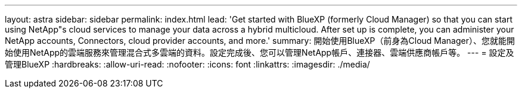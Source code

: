---
layout: astra 
sidebar: sidebar 
permalink: index.html 
lead: 'Get started with BlueXP (formerly Cloud Manager) so that you can start using NetApp"s cloud services to manage your data across a hybrid multicloud. After set up is complete, you can administer your NetApp accounts, Connectors, cloud provider accounts, and more.' 
summary: 開始使用BlueXP（前身為Cloud Manager）、您就能開始使用NetApp的雲端服務來管理混合式多雲端的資料。設定完成後、您可以管理NetApp帳戶、連接器、雲端供應商帳戶等。 
---
= 設定及管理BlueXP
:hardbreaks:
:allow-uri-read: 
:nofooter: 
:icons: font
:linkattrs: 
:imagesdir: ./media/



